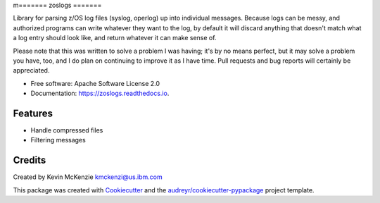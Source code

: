 m=======
zoslogs
=======


.. image:: https://img.shields.io/pypi/v/zoslogs.svg
        :target: https://pypi.python.org/pypi/zoslogs
        :alt:  Pypi

.. image:: https://github.com/Tam-Lin/zoslogs/actions/workflows/build.yml/badge.svg
        :target: https://github.com/Tam-Lin/zoslogs/actions/workflows/build.yml
        :alt: Build Status

.. image:: https://readthedocs.org/projects/zoslogs/badge/?version=latest
        :target: https://zoslogs.readthedocs.io/en/latest/?version=latest
        :alt: Documentation Status


Library for parsing z/OS log files (syslog, operlog) up into individual messages.  Because logs can be messy, and
authorized programs can write whatever they want to the log, by default it will discard anything that doesn't match
what a log entry should look like, and return whatever it can make sense of.

Please note that this was written to solve a problem I was having; it's by no means perfect, but it may solve a problem
you have, too, and I do plan on continuing to improve it as I have time.  Pull requests and bug reports will certainly
be appreciated.


* Free software: Apache Software License 2.0
* Documentation: https://zoslogs.readthedocs.io.


Features
--------

* Handle compressed files
* Filtering messages



Credits
-------

Created by Kevin McKenzie
kmckenzi@us.ibm.com

This package was created with Cookiecutter_ and the `audreyr/cookiecutter-pypackage`_ project template.

.. _Cookiecutter: https://github.com/audreyr/cookiecutter
.. _`audreyr/cookiecutter-pypackage`: https://github.com/audreyr/cookiecutter-pypackage
